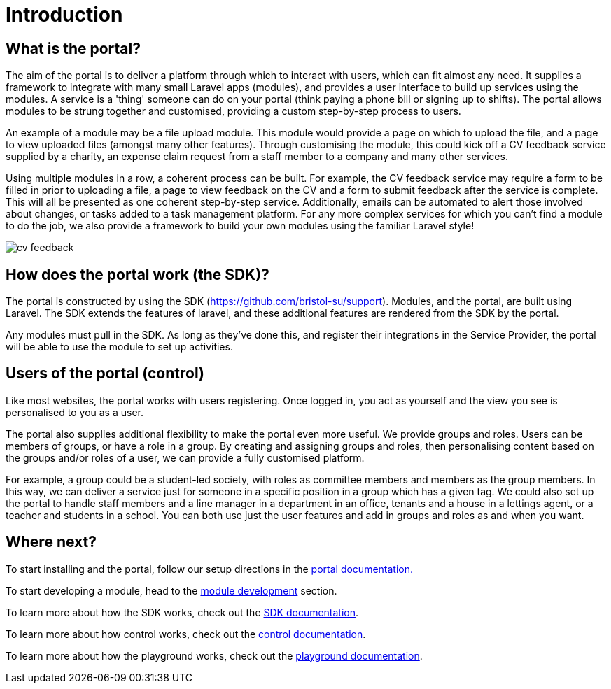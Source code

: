 = Introduction

== What is the portal?

The aim of the portal is to deliver a platform through which to interact
with users, which can fit almost any need. It supplies a framework to
integrate with many small Laravel apps (modules), and provides a user
interface to build up services using the modules. A service is a 'thing'
someone can do on your portal (think paying a phone bill or signing up
to shifts). The portal allows modules to be strung together and
customised, providing a custom step-by-step process to users.

An example of a module may be a file upload module. This module would
provide a page on which to upload the file, and a page to view uploaded
files (amongst many other features). Through customising the module,
this could kick off a CV feedback service supplied by a charity, an
expense claim request from a staff member to a company and many other
services.

Using multiple modules in a row, a coherent process can be built. For
example, the CV feedback service may require a form to be filled in
prior to uploading a file, a page to view feedback on the CV and a form
to submit feedback after the service is complete. This will all be
presented as one coherent step-by-step service. Additionally, emails can
be automated to alert those involved about changes, or tasks added to a
task management platform. For any more complex services for which you
can't find a module to do the job, we also provide a framework to build
your own modules using the familiar Laravel style!

image:cv-feedback.png[]

== How does the portal work (the SDK)?

The portal is constructed by using the SDK
(https://github.com/bristol-su/support). Modules, and the portal, are
built using Laravel. The SDK extends the features of laravel, and these
additional features are rendered from the SDK by the portal.

Any modules must pull in the SDK. As long as they've done this, and
register their integrations in the Service Provider, the portal will be
able to use the module to set up activities.

== Users of the portal (control)

Like most websites, the portal works with users registering. Once logged
in, you act as yourself and the view you see is personalised to you as a
user.

The portal also supplies additional flexibility to make the portal even
more useful. We provide groups and roles. Users can be members of
groups, or have a role in a group. By creating and assigning groups and
roles, then personalising content based on the groups and/or roles of a
user, we can provide a fully customised platform.

For example, a group could be a student-led society, with roles as
committee members and members as the group members. In this way, we can
deliver a service just for someone in a specific position in a group
which has a given tag. We could also set up the portal to handle staff
members and a line manager in a department in an office, tenants and a
house in a lettings agent, or a teacher and students in a school. You
can both use just the user features and add in groups and roles as and
when you want.

== Where next?

To start installing and the portal, follow our setup directions in the
https://docs.bristolsustaging.co.uk/books/framework-development/chapter/portal[portal
documentation.]

To start developing a module, head to the
https://docs.bristolsustaging.co.uk/books/module-development[module
development] section.

To learn more about how the SDK works, check out the
https://docs.bristolsustaging.co.uk/books/framework-development/chapter/sdk[SDK
documentation].

To learn more about how control works, check out the
https://docs.bristolsustaging.co.uk/books/framework-development/chapter/control[control
documentation].

To learn more about how the playground works, check out the
https://docs.bristolsustaging.co.uk/books/framework-development/chapter/playground[playground
documentation].
